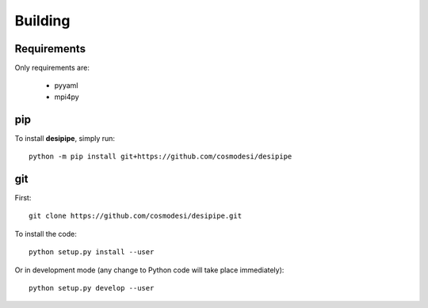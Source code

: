 .. _user-building:

Building
========

Requirements
------------
Only requirements are:

  - pyyaml
  - mpi4py

pip
---
To install **desipipe**, simply run::

  python -m pip install git+https://github.com/cosmodesi/desipipe

git
---

First::

  git clone https://github.com/cosmodesi/desipipe.git

To install the code::

  python setup.py install --user

Or in development mode (any change to Python code will take place immediately)::

  python setup.py develop --user